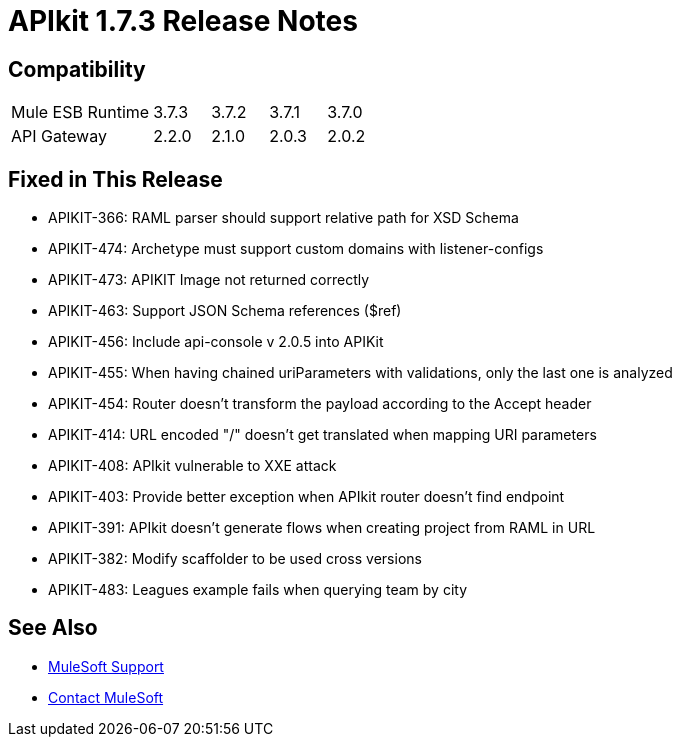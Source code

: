 = APIkit 1.7.3 Release Notes
:keywords: apikit, 1.7.3, release notes

== Compatibility

[cols="25a,10a,10a,10a,10a"]
|===
|Mule ESB Runtime |3.7.3 | 3.7.2 | 3.7.1 | 3.7.0
|API Gateway |2.2.0 |2.1.0 | 2.0.3 | 2.0.2
|===

== Fixed in This Release

* APIKIT-366: RAML parser should support relative path for XSD Schema
* APIKIT-474: Archetype must support custom domains with listener-configs
* APIKIT-473: APIKIT Image not returned correctly
* APIKIT-463: Support JSON Schema references ($ref)
* APIKIT-456: Include api-console v 2.0.5 into APIKit
* APIKIT-455: When having chained uriParameters with validations, only the last one is analyzed
* APIKIT-454: Router doesn't transform the payload according to the Accept header
* APIKIT-414: URL encoded "/" doesn't get translated when mapping URI parameters
* APIKIT-408: APIkit vulnerable to XXE attack
* APIKIT-403: Provide better exception when APIkit router doesn't find endpoint
* APIKIT-391: APIkit doesn't generate flows when creating project from RAML in URL
* APIKIT-382: Modify scaffolder to be used cross versions
* APIKIT-483: Leagues example fails when querying team by city

== See Also


* link:https://www.mulesoft.com/support-and-services/mule-esb-support-license-subscription[MuleSoft Support]
* mailto:support@mulesoft.com[Contact MuleSoft]

